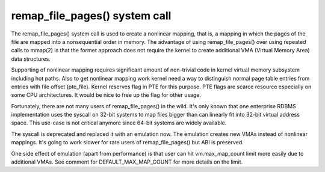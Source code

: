 ==============================
remap_file_pages() system call
==============================

The remap_file_pages() system call is used to create a nonlinear mapping,
that is, a mapping in which the pages of the file are mapped into a
nonsequential order in memory. The advantage of using remap_file_pages()
over using repeated calls to mmap(2) is that the former approach does not
require the kernel to create additional VMA (Virtual Memory Area) data
structures.

Supporting of nonlinear mapping requires significant amount of non-trivial
code in kernel virtual memory subsystem including hot paths. Also to get
nonlinear mapping work kernel need a way to distinguish normal page table
entries from entries with file offset (pte_file). Kernel reserves flag in
PTE for this purpose. PTE flags are scarce resource especially on some CPU
architectures. It would be nice to free up the flag for other usage.

Fortunately, there are not many users of remap_file_pages() in the wild.
It's only known that one enterprise RDBMS implementation uses the syscall
on 32-bit systems to map files bigger than can linearly fit into 32-bit
virtual address space. This use-case is not critical anymore since 64-bit
systems are widely available.

The syscall is deprecated and replaced it with an emulation now. The
emulation creates new VMAs instead of nonlinear mappings. It's going to
work slower for rare users of remap_file_pages() but ABI is preserved.

One side effect of emulation (apart from performance) is that user can hit
vm.max_map_count limit more easily due to additional VMAs. See comment for
DEFAULT_MAX_MAP_COUNT for more details on the limit.
